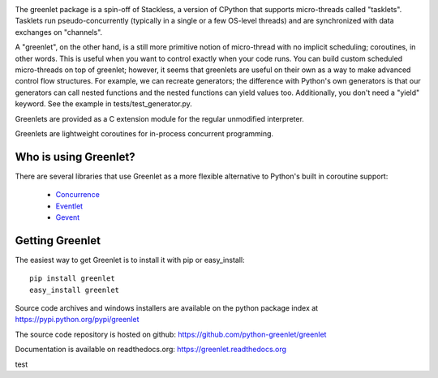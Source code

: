 .. image:: https://secure.travis-ci.org/python-greenlet/greenlet.png
   :target: http://travis-ci.org/python-greenlet/greenlet

The greenlet package is a spin-off of Stackless, a version of CPython
that supports micro-threads called "tasklets". Tasklets run
pseudo-concurrently (typically in a single or a few OS-level threads)
and are synchronized with data exchanges on "channels".

A "greenlet", on the other hand, is a still more primitive notion of
micro-thread with no implicit scheduling; coroutines, in other
words. This is useful when you want to control exactly when your code
runs. You can build custom scheduled micro-threads on top of greenlet;
however, it seems that greenlets are useful on their own as a way to
make advanced control flow structures. For example, we can recreate
generators; the difference with Python's own generators is that our
generators can call nested functions and the nested functions can
yield values too. Additionally, you don't need a "yield" keyword. See
the example in tests/test_generator.py.

Greenlets are provided as a C extension module for the regular
unmodified interpreter.

Greenlets are lightweight coroutines for in-process concurrent
programming.

Who is using Greenlet?
======================

There are several libraries that use Greenlet as a more flexible
alternative to Python's built in coroutine support:

 - `Concurrence`_
 - `Eventlet`_
 - `Gevent`_

.. _Concurrence: http://opensource.hyves.org/concurrence/
.. _Eventlet: http://eventlet.net/
.. _Gevent: http://www.gevent.org/

Getting Greenlet
================

The easiest way to get Greenlet is to install it with pip or
easy_install::

  pip install greenlet
  easy_install greenlet


Source code archives and windows installers are available on the
python package index at https://pypi.python.org/pypi/greenlet

The source code repository is hosted on github:
https://github.com/python-greenlet/greenlet

Documentation is available on readthedocs.org:
https://greenlet.readthedocs.org

test
